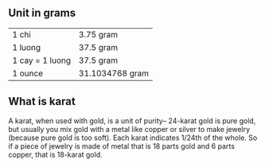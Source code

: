 ** Unit in grams
   |-----------------+-----------------|
   | 1 chi           | 3.75 gram       |
   | 1 luong         | 37.5 gram       |
   | 1 cay = 1 luong | 37.5 gram       |
   | 1 ounce         | 31.1034768 gram |
   |-----------------+-----------------|

** What is karat
   A karat, when used with gold, is a unit of purity-- 24-karat gold is pure gold, 
   but usually you mix gold with a metal like copper or silver to make jewelry
   (because pure gold is too soft). Each karat indicates 1/24th of the whole. 
   So if a piece of jewelry is made of metal that is 18 parts gold and 6 parts
   copper, that is 18-karat gold.
